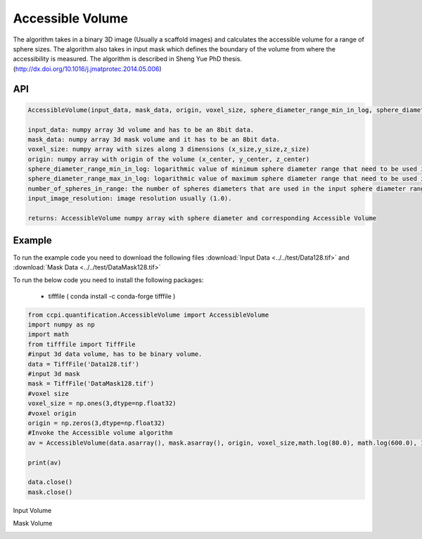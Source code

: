 Accessible Volume
******************

The algorithm takes in a binary 3D image (Usually a scaffold images) and calculates the accessible volume for a range of sphere sizes. The algorithm also takes in input mask which defines the boundary of the volume from where the accessibility is measured. The algorithm is described in Sheng Yue PhD thesis. (http://dx.doi.org/10.1016/j.jmatprotec.2014.05.006)

API
----
.. code-block:: python
   
   AccessibleVolume(input_data, mask_data, origin, voxel_size, sphere_diameter_range_min_in_log, sphere_diameter_range_max_in_log, number_of_spheres_in_range, input_image_resolution)
   
   input_data: numpy array 3d volume and has to be an 8bit data.
   mask_data: numpy array 3d mask volume and it has to be an 8bit data.
   voxel_size: numpy array with sizes along 3 dimensions (x_size,y_size,z_size)
   origin: numpy array with origin of the volume (x_center, y_center, z_center)
   sphere_diameter_range_min_in_log: logarithmic value of minimum sphere diameter range that need to be used in calculating accessible volume.
   sphere_diameter_range_max_in_log: logarithmic value of maximum sphere diameter range that need to be used in calculating accessible volume.
   number_of_spheres_in_range: the number of spheres diameters that are used in the input sphere diameter range for which accessible volume is calculated.
   input_image_resolution: image resolution usually (1.0).

   returns: AccessibleVolume numpy array with sphere diameter and corresponding Accessible Volume

   
Example
--------

To run the example code you need to download the following files :download:`Input Data <../../test/Data128.tif>` and :download:`Mask Data <../../test/DataMask128.tif>`

To run the below code you need to install the following packages:

   * tifffile ( conda install -c conda-forge tifffile )
   
   
.. code-block:: python

   from ccpi.quantification.AccessibleVolume import AccessibleVolume
   import numpy as np
   import math
   from tifffile import TiffFile    
   #input 3d data volume, has to be binary volume.
   data = TiffFile('Data128.tif')
   #input 3d mask
   mask = TiffFile('DataMask128.tif')
   #voxel size
   voxel_size = np.ones(3,dtype=np.float32)
   #voxel origin
   origin = np.zeros(3,dtype=np.float32)
   #Invoke the Accessible volume algorithm
   av = AccessibleVolume(data.asarray(), mask.asarray(), origin, voxel_size,math.log(80.0), math.log(600.0), 11, 9.0 )
   
   print(av)
   
   data.close()
   mask.close() 

Input Volume

.. image:: ../../pics/Data128.png   

Mask Volume

.. image:: ../../pics/DataMask128.png

.. image:: ../../pics/AccessibleVolume.jpg   
